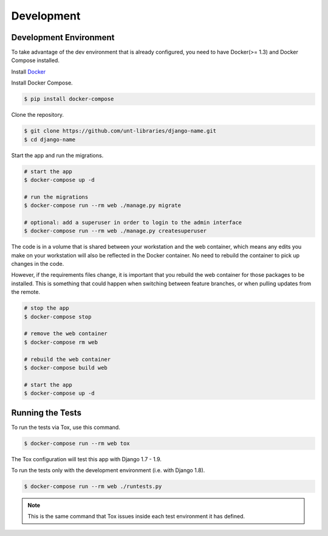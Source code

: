 
===========
Development
===========

Development Environment
=======================

To take advantage of the dev environment that is already configured, you need to have Docker(>= 1.3) and Docker Compose installed.

Install Docker_

.. _Docker: https://docs.docker.com

Install Docker Compose.

.. code-block:: sh

    $ pip install docker-compose

Clone the repository. 

.. code-block:: sh

    $ git clone https://github.com/unt-libraries/django-name.git
    $ cd django-name

Start the app and run the migrations.

.. code-block:: sh

    # start the app
    $ docker-compose up -d

    # run the migrations
    $ docker-compose run --rm web ./manage.py migrate

    # optional: add a superuser in order to login to the admin interface
    $ docker-compose run --rm web ./manage.py createsuperuser

The code is in a volume that is shared between your workstation and the web container, which means any edits you make on your workstation will also be reflected in the Docker container. No need to rebuild the container to pick up changes in the code.

However, if the requirements files change, it is important that you rebuild the web container for those packages to be installed. This is something that could happen when switching between feature branches, or when pulling updates from the remote.

.. code-block:: sh

    # stop the app
    $ docker-compose stop

    # remove the web container
    $ docker-compose rm web

    # rebuild the web container
    $ docker-compose build web

    # start the app
    $ docker-compose up -d


Running the Tests
=================

To run the tests via Tox, use this command.

.. code-block:: sh

    $ docker-compose run --rm web tox

The Tox configuration will test this app with Django 1.7 - 1.9.

To run the tests only with the development environment (i.e. with Django 1.8).

.. code-block:: sh

    $ docker-compose run --rm web ./runtests.py

.. note::
    This is the same command that Tox issues inside each test environment it has defined.
